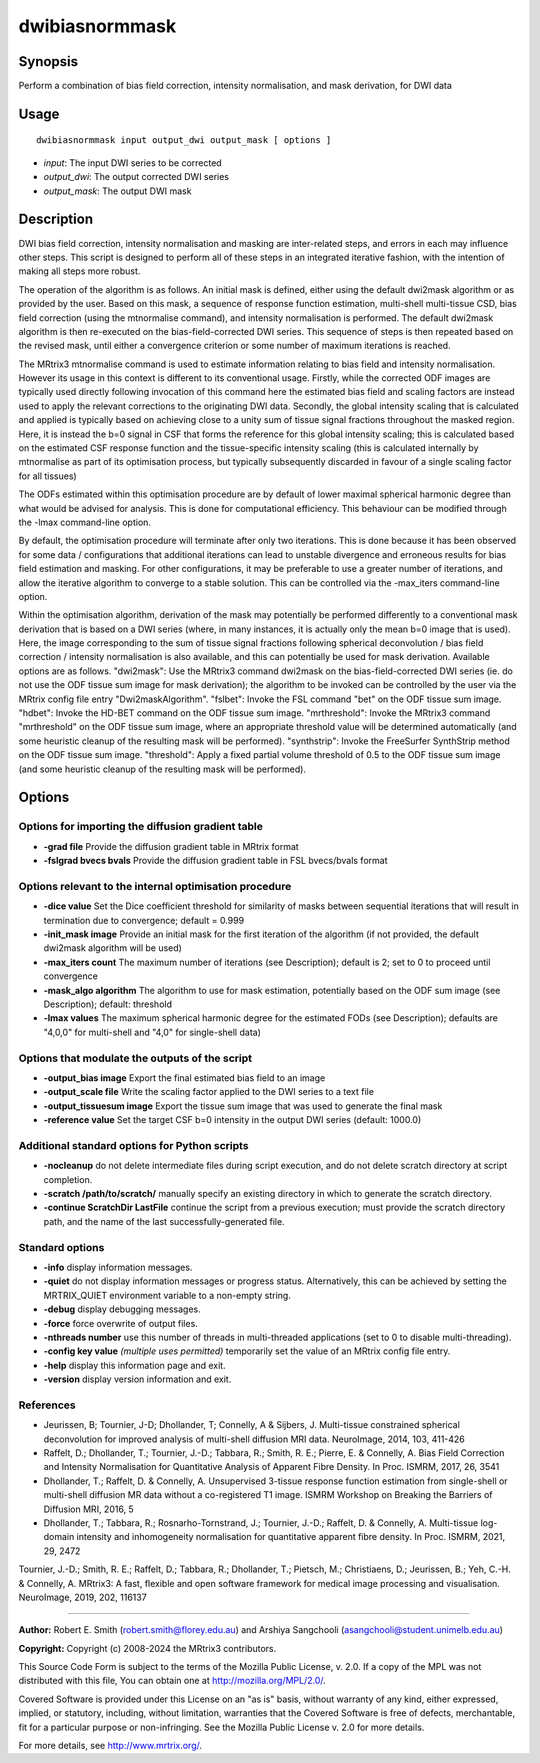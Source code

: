 .. _dwibiasnormmask:

dwibiasnormmask
===============

Synopsis
--------

Perform a combination of bias field correction, intensity normalisation, and mask derivation, for DWI data

Usage
-----

::

    dwibiasnormmask input output_dwi output_mask [ options ]

-  *input*: The input DWI series to be corrected
-  *output_dwi*: The output corrected DWI series
-  *output_mask*: The output DWI mask

Description
-----------

DWI bias field correction, intensity normalisation and masking are inter-related steps, and errors in each may influence other steps. This script is designed to perform all of these steps in an integrated iterative fashion, with the intention of making all steps more robust.

The operation of the algorithm is as follows. An initial mask is defined, either using the default dwi2mask algorithm or as provided by the user. Based on this mask, a sequence of response function estimation, multi-shell multi-tissue CSD, bias field correction (using the mtnormalise command), and intensity normalisation is performed. The default dwi2mask algorithm is then re-executed on the bias-field-corrected DWI series. This sequence of steps is then repeated based on the revised mask, until either a convergence criterion or some number of maximum iterations is reached.

The MRtrix3 mtnormalise command is used to estimate information relating to bias field and intensity normalisation. However its usage in this context is different to its conventional usage. Firstly, while the corrected ODF images are typically used directly following invocation of this command here the estimated bias field and scaling factors are instead used to apply the relevant corrections to the originating DWI data. Secondly, the global intensity scaling that is calculated and applied is typically based on achieving close to a unity sum of tissue signal fractions throughout the masked region. Here, it is instead the b=0 signal in CSF that forms the reference for this global intensity scaling; this is calculated based on the estimated CSF response function and the tissue-specific intensity scaling (this is calculated internally by mtnormalise as part of its optimisation process, but typically subsequently discarded in favour of a single scaling factor for all tissues)

The ODFs estimated within this optimisation procedure are by default of lower maximal spherical harmonic degree than what would be advised for analysis. This is done for computational efficiency. This behaviour can be modified through the -lmax command-line option.

By default, the optimisation procedure will terminate after only two iterations. This is done because it has been observed for some data / configurations that additional iterations can lead to unstable divergence and erroneous results for bias field estimation and masking. For other configurations, it may be preferable to use a greater number of iterations, and allow the iterative algorithm to converge to a stable solution. This can be controlled via the -max_iters command-line option.

Within the optimisation algorithm, derivation of the mask may potentially be performed differently to a conventional mask derivation that is based on a DWI series (where, in many instances, it is actually only the mean b=0 image that is used). Here, the image corresponding to the sum of tissue signal fractions following spherical deconvolution / bias field correction / intensity normalisation is also available,  and this can potentially be used for mask derivation. Available options are as follows. "dwi2mask": Use the MRtrix3 command dwi2mask on the bias-field-corrected DWI series (ie. do not use the ODF tissue sum image for mask derivation); the algorithm to be invoked can be controlled by the user via the MRtrix config file entry "Dwi2maskAlgorithm". "fslbet": Invoke the FSL command "bet" on the ODF tissue sum image. "hdbet": Invoke the HD-BET command on the ODF tissue sum image. "mrthreshold": Invoke the MRtrix3 command "mrthreshold" on the ODF tissue sum image, where an appropriate threshold value will be determined automatically (and some heuristic cleanup of the resulting mask will be performed). "synthstrip": Invoke the FreeSurfer SynthStrip method on the ODF tissue sum image. "threshold": Apply a fixed partial volume threshold of 0.5 to the ODF tissue sum image (and some heuristic cleanup of the resulting mask will be performed).

Options
-------

Options for importing the diffusion gradient table
^^^^^^^^^^^^^^^^^^^^^^^^^^^^^^^^^^^^^^^^^^^^^^^^^^

- **-grad file** Provide the diffusion gradient table in MRtrix format

- **-fslgrad bvecs bvals** Provide the diffusion gradient table in FSL bvecs/bvals format

Options relevant to the internal optimisation procedure
^^^^^^^^^^^^^^^^^^^^^^^^^^^^^^^^^^^^^^^^^^^^^^^^^^^^^^^

- **-dice value** Set the Dice coefficient threshold for similarity of masks between sequential iterations that will result in termination due to convergence; default = 0.999

- **-init_mask image** Provide an initial mask for the first iteration of the algorithm (if not provided, the default dwi2mask algorithm will be used)

- **-max_iters count** The maximum number of iterations (see Description); default is 2; set to 0 to proceed until convergence

- **-mask_algo algorithm** The algorithm to use for mask estimation, potentially based on the ODF sum image (see Description); default: threshold

- **-lmax values** The maximum spherical harmonic degree for the estimated FODs (see Description); defaults are "4,0,0" for multi-shell  and "4,0" for single-shell data)

Options that modulate the outputs of the script
^^^^^^^^^^^^^^^^^^^^^^^^^^^^^^^^^^^^^^^^^^^^^^^

- **-output_bias image** Export the final estimated bias field to an image

- **-output_scale file** Write the scaling factor applied to the DWI series to a text file

- **-output_tissuesum image** Export the tissue sum image that was used to generate the final mask

- **-reference value** Set the target CSF b=0 intensity in the output DWI series (default: 1000.0)

Additional standard options for Python scripts
^^^^^^^^^^^^^^^^^^^^^^^^^^^^^^^^^^^^^^^^^^^^^^

- **-nocleanup** do not delete intermediate files during script execution, and do not delete scratch directory at script completion.

- **-scratch /path/to/scratch/** manually specify an existing directory in which to generate the scratch directory.

- **-continue ScratchDir LastFile** continue the script from a previous execution; must provide the scratch directory path, and the name of the last successfully-generated file.

Standard options
^^^^^^^^^^^^^^^^

- **-info** display information messages.

- **-quiet** do not display information messages or progress status. Alternatively, this can be achieved by setting the MRTRIX_QUIET environment variable to a non-empty string.

- **-debug** display debugging messages.

- **-force** force overwrite of output files.

- **-nthreads number** use this number of threads in multi-threaded applications (set to 0 to disable multi-threading).

- **-config key value**  *(multiple uses permitted)* temporarily set the value of an MRtrix config file entry.

- **-help** display this information page and exit.

- **-version** display version information and exit.

References
^^^^^^^^^^

* Jeurissen, B; Tournier, J-D; Dhollander, T; Connelly, A & Sijbers, J. Multi-tissue constrained spherical deconvolution for improved analysis of multi-shell diffusion MRI data. NeuroImage, 2014, 103, 411-426

* Raffelt, D.; Dhollander, T.; Tournier, J.-D.; Tabbara, R.; Smith, R. E.; Pierre, E. & Connelly, A. Bias Field Correction and Intensity Normalisation for Quantitative Analysis of Apparent Fibre Density. In Proc. ISMRM, 2017, 26, 3541

* Dhollander, T.; Raffelt, D. & Connelly, A. Unsupervised 3-tissue response function estimation from single-shell or multi-shell diffusion MR data without a co-registered T1 image. ISMRM Workshop on Breaking the Barriers of Diffusion MRI, 2016, 5

* Dhollander, T.; Tabbara, R.; Rosnarho-Tornstrand, J.; Tournier, J.-D.; Raffelt, D. & Connelly, A. Multi-tissue log-domain intensity and inhomogeneity normalisation for quantitative apparent fibre density. In Proc. ISMRM, 2021, 29, 2472

Tournier, J.-D.; Smith, R. E.; Raffelt, D.; Tabbara, R.; Dhollander, T.; Pietsch, M.; Christiaens, D.; Jeurissen, B.; Yeh, C.-H. & Connelly, A. MRtrix3: A fast, flexible and open software framework for medical image processing and visualisation. NeuroImage, 2019, 202, 116137

--------------



**Author:** Robert E. Smith (robert.smith@florey.edu.au) and Arshiya Sangchooli (asangchooli@student.unimelb.edu.au)

**Copyright:** Copyright (c) 2008-2024 the MRtrix3 contributors.

This Source Code Form is subject to the terms of the Mozilla Public
License, v. 2.0. If a copy of the MPL was not distributed with this
file, You can obtain one at http://mozilla.org/MPL/2.0/.

Covered Software is provided under this License on an "as is"
basis, without warranty of any kind, either expressed, implied, or
statutory, including, without limitation, warranties that the
Covered Software is free of defects, merchantable, fit for a
particular purpose or non-infringing.
See the Mozilla Public License v. 2.0 for more details.

For more details, see http://www.mrtrix.org/.

